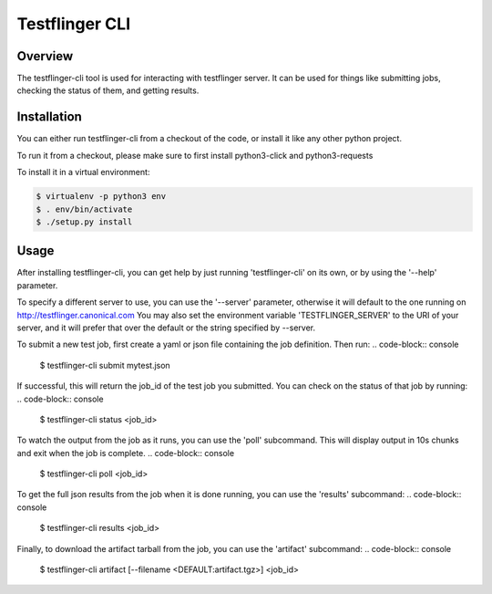===============
Testflinger CLI
===============

Overview
--------

The testflinger-cli tool is used for interacting with testflinger
server. It can be used for things like submitting jobs, checking 
the status of them, and getting results.

Installation
------------

You can either run testflinger-cli from a checkout of the code, or
install it like any other python project.

To run it from a checkout, please make sure to first install python3-click
and python3-requests

To install it in a virtual environment:

.. code-block:: console

  $ virtualenv -p python3 env
  $ . env/bin/activate
  $ ./setup.py install


Usage
-----

After installing testflinger-cli, you can get help by just running
'testflinger-cli' on its own, or by using the '--help' parameter.

To specify a different server to use, you can use the '--server'
parameter, otherwise it will default to the one running on
http://testflinger.canonical.com
You may also set the environment variable 'TESTFLINGER_SERVER' to
the URI of your server, and it will prefer that over the default
or the string specified by --server.

To submit a new test job, first create a yaml or json file containing
the job definition. Then run:
.. code-block:: console

  $ testflinger-cli submit mytest.json

If successful, this will return the job_id of the test job you submitted.
You can check on the status of that job by running:
.. code-block:: console

  $ testflinger-cli status <job_id>

To watch the output from the job as it runs, you can use the 'poll'
subcommand. This will display output in 10s chunks and exit when the
job is complete.
.. code-block:: console

  $ testflinger-cli poll <job_id>

To get the full json results from the job when it is done running, you can
use the 'results' subcommand:
.. code-block:: console

  $ testflinger-cli results <job_id>

Finally, to download the artifact tarball from the job, you can use the
'artifact' subcommand:
.. code-block:: console

  $ testflinger-cli artifact [--filename <DEFAULT:artifact.tgz>] <job_id>

